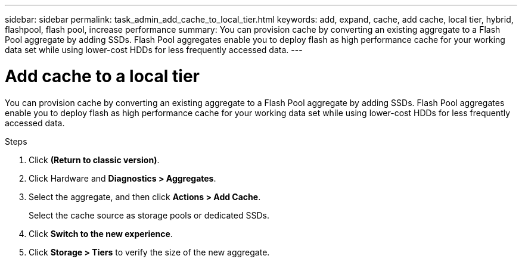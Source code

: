 ---
sidebar: sidebar
permalink: task_admin_add_cache_to_local_tier.html
keywords: add, expand, cache, add cache, local tier, hybrid, flashpool, flash pool, increase performance
summary: You can provision cache by converting an existing aggregate to a Flash Pool aggregate by adding SSDs. Flash Pool aggregates enable you to deploy flash as high performance cache for your working data set while using lower-cost HDDs for less frequently accessed data.
---

= Add cache to a local tier
:toc: macro
:toclevels: 1
:hardbreaks:
:nofooter:
:icons: font
:linkattrs:
:imagesdir: ./media/

[.lead]

You can provision cache by converting an existing aggregate to a Flash Pool aggregate by adding SSDs. Flash Pool aggregates enable you to deploy flash as high performance cache for your working data set while using lower-cost HDDs for less frequently accessed data.

.Steps

.	Click *(Return to classic version)*.

.	Click Hardware and *Diagnostics > Aggregates*.

.	Select the aggregate, and then click *Actions > Add Cache*.
+
Select the cache source as storage pools or dedicated SSDs.

.	Click *Switch to the new experience*.

.	Click *Storage > Tiers* to verify the size of the new aggregate.
